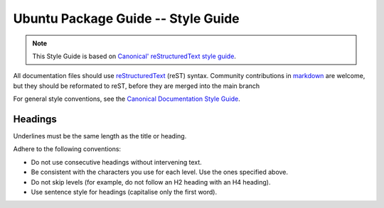 Ubuntu Package Guide -- Style Guide
===================================

.. note::

    This Style Guide is based on `Canonical' reStructuredText style guide`_.

All documentation files should use `reStructuredText`_ (reST) syntax. Community
contributions in `markdown`_ are welcome, but they should be reformated to reST, before
they are merged into the main branch 

For general style conventions, see the `Canonical Documentation Style Guide`_.

Headings
--------

.. grid:: 2
    
    .. grid-item::

        .. code:: reStructuredText

            Title
            =====

    .. grid-item::
        :child-align: center

        Page title and ``<h1>`` heading

    .. grid-item::

        .. code:: reStructuredText

            Heading
            -------   
            
    .. grid-item::
        :child-align: center

        ``<h2>`` heading
    
    .. grid-item::

        .. code:: reStructuredText

            Heading
            ~~~~~~~   
            
    .. grid-item::
        :child-align: center

        ``<h3>`` heading

    .. grid-item::

        .. code:: reStructuredText

            Heading
            ^^^^^^^
            
    .. grid-item::
        :child-align: center

        ``<h4>`` heading        

    .. grid-item::

        .. code:: reStructuredText

            Heading
            .......   
            

    .. grid-item::
        :child-align: center

        ``<h5>`` heading

Underlines must be the same length as the title or heading.

Adhere to the following conventions:

- Do not use consecutive headings without intervening text.
- Be consistent with the characters you use for each level. Use the ones specified above.
- Do not skip levels (for example, do not follow an H2 heading with an H4 heading).
- Use sentence style for headings (capitalise only the first word).

.. _Canonical' reStructuredText style guide: https://canonical-documentation-with-sphinx-and-readthedocscom.readthedocs-hosted.com/style-guide/
.. _reStructuredText: https://www.sphinx-doc.org/en/master/usage/restructuredtext/index.html
.. _markdown: https://www.sphinx-doc.org/en/master/usage/markdown.html
.. _Canonical Documentation Style Guide: https://docs.ubuntu.com/styleguide/en